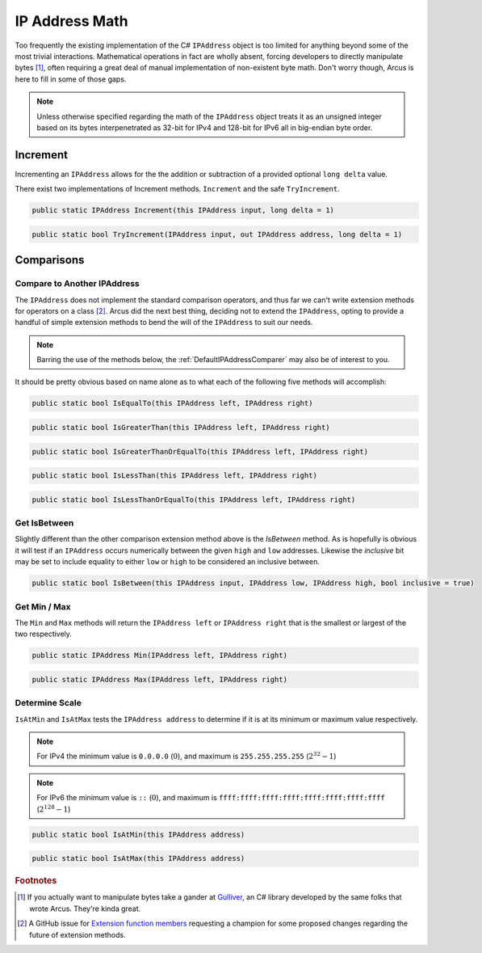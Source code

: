 IP Address Math
===============

Too frequently the existing implementation of the C# ``IPAddress`` object is too limited for anything beyond some of the most trivial interactions. Mathematical operations in fact are wholly absent, forcing developers to directly manipulate bytes [#GulliverLib]_, often requiring a great deal of manual implementation of non-existent byte math. Don't worry though, Arcus is here to fill in some of those gaps.


.. note:: Unless otherwise specified regarding the math of the ``IPAddress`` object treats it as an unsigned integer based on its bytes interpenetrated as 32-bit for IPv4 and 128-bit for IPv6 all in big-endian byte order.

Increment
^^^^^^^^^

Incrementing an ``IPAddress`` allows for the the addition or subtraction of a provided optional ``long delta`` value.

There exist two implementations of Increment methods. ``Increment`` and the safe ``TryIncrement``.


.. code-block:: c#

   public static IPAddress Increment(this IPAddress input, long delta = 1)

.. code-block:: c#

   public static bool TryIncrement(IPAddress input, out IPAddress address, long delta = 1)

Comparisons
^^^^^^^^^^^

Compare to Another IPAddress
----------------------------

The ``IPAddress`` does not implement the standard comparison operators, and thus far we can't write extension methods for operators on a class [#OperatorExtensionMethods]_. Arcus did the next best thing, deciding not to extend the ``IPAddress``, opting to provide a handful of simple extension methods to bend the will of the ``IPAddress`` to suit our needs.

.. note:: Barring the use of the methods below, the  :ref:`DefaultIPAddressComparer` may also be of interest to you.

It should be pretty obvious based on name alone as to what each of the following five methods will accomplish:

.. code-block:: c#

   public static bool IsEqualTo(this IPAddress left, IPAddress right)

.. code-block:: c#

   public static bool IsGreaterThan(this IPAddress left, IPAddress right)

.. code-block:: c#

   public static bool IsGreaterThanOrEqualTo(this IPAddress left, IPAddress right)

.. code-block:: c#

   public static bool IsLessThan(this IPAddress left, IPAddress right)

.. code-block:: c#

   public static bool IsLessThanOrEqualTo(this IPAddress left, IPAddress right)

Get IsBetween
-------------

Slightly different than the other comparison extension method above is the `IsBetween` method. As is hopefully is obvious it will test if an ``IPAddress`` occurs numerically between the given ``high`` and ``low`` addresses. Likewise the `inclusive` bit may be set to include equality to either ``low`` or ``high`` to be considered an inclusive between.

.. code-block:: c#

   public static bool IsBetween(this IPAddress input, IPAddress low, IPAddress high, bool inclusive = true)

Get Min / Max
-------------

The ``Min`` and ``Max`` methods will return the ``IPAddress left`` or ``IPAddress right`` that is the smallest or largest of the two respectively.

.. code-block:: c#

   public static IPAddress Min(IPAddress left, IPAddress right)

.. code-block:: c#

   public static IPAddress Max(IPAddress left, IPAddress right)

Determine Scale
---------------

``IsAtMin`` and ``IsAtMax`` tests the ``IPAddress address`` to determine if it is at its minimum or maximum value respectively.

.. note:: For IPv4 the minimum value is ``0.0.0.0`` (:math:`0`), and maximum is ``255.255.255.255`` (:math:`2^{32}-1`)

.. note:: For IPv6 the minimum value is ``::`` (:math:`0`), and maximum is ``ffff:ffff:ffff:ffff:ffff:ffff:ffff:ffff`` (:math:`2^{128}-1`)

.. code-block:: c#

   public static bool IsAtMin(this IPAddress address)

.. code-block:: c#

   public static bool IsAtMax(this IPAddress address)

.. rubric:: Footnotes

.. [#GulliverLib] If you actually want to manipulate bytes take a gander at `Gulliver <https://github.com/sandialabs/gulliver>`_, an C# library developed by the same folks that wrote Arcus. They're kinda great.

.. [#OperatorExtensionMethods] A GitHub issue for `Extension function members <https://github.com/dotnet/csharplang/issues/192>`_ requesting a champion for some proposed changes regarding the future of extension methods.
